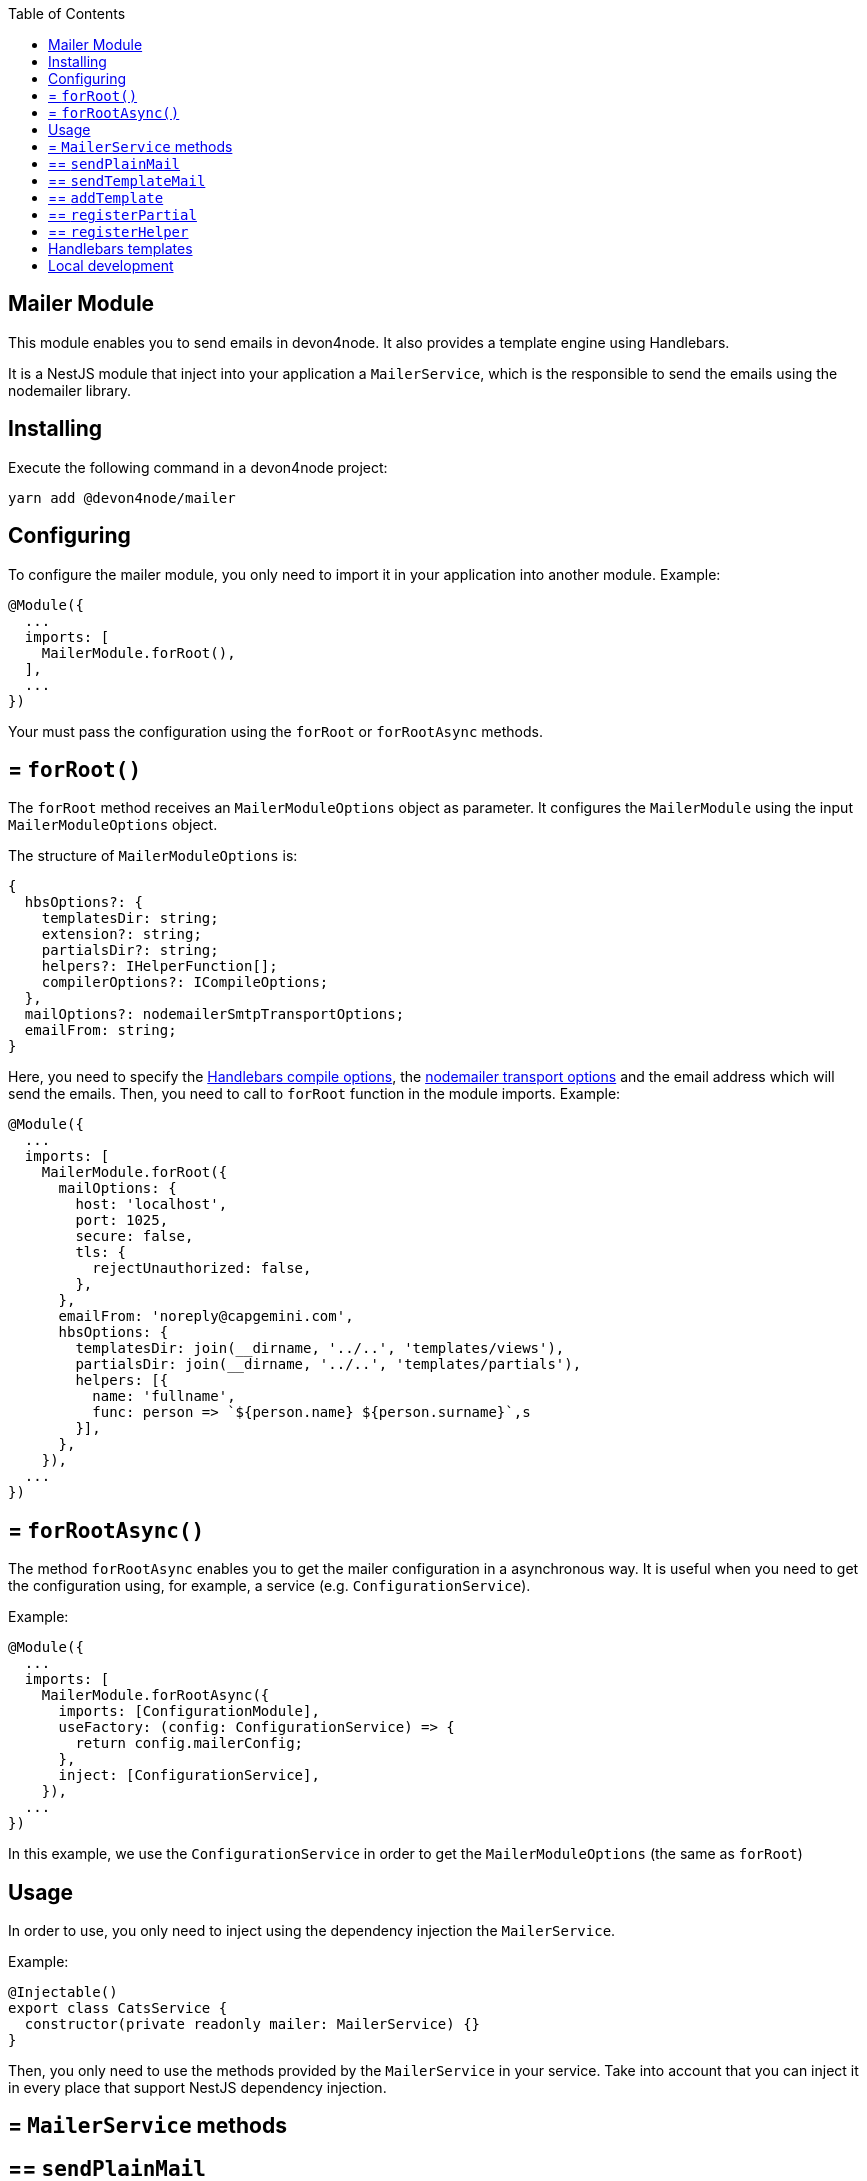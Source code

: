:toc: macro

ifdef::env-github[]
:tip-caption: :bulb:
:note-caption: :information_source:
:important-caption: :heavy_exclamation_mark:
:caution-caption: :fire:
:warning-caption: :warning:
endif::[]

toc::[]
:idprefix:
:idseparator: -
:reproducible:
:source-highlighter: rouge
:listing-caption: Listing

== Mailer Module

This module enables you to send emails in devon4node. It also provides a template engine using Handlebars.

It is a NestJS module that inject into your application a `MailerService`, which is the responsible to send the emails using the nodemailer library.

==  Installing

Execute the following command in a devon4node project:

[source,shell]
----
yarn add @devon4node/mailer
----

==  Configuring

To configure the mailer module, you only need to import it in your application into another module. Example:

[source,typescript]
----
@Module({
  ...
  imports: [
    MailerModule.forRoot(),
  ],
  ...
})
----

Your must pass the configuration using the `forRoot` or `forRootAsync` methods.

== = `forRoot()`

The `forRoot` method receives an `MailerModuleOptions` object as parameter. It configures the `MailerModule` using the input `MailerModuleOptions` object.

The structure of `MailerModuleOptions` is:

[source,typescript]
----
{
  hbsOptions?: {
    templatesDir: string;
    extension?: string;
    partialsDir?: string;
    helpers?: IHelperFunction[];
    compilerOptions?: ICompileOptions;
  },
  mailOptions?: nodemailerSmtpTransportOptions;
  emailFrom: string;
}
----

Here, you need to specify the link:https://handlebarsjs.com/api-reference/compilation.html#handlebars-compile-template-options[Handlebars compile options], the link:https://nodemailer.com/smtp[nodemailer transport options] and the email address which will send the emails.
Then, you need to call to `forRoot` function in the module imports. Example:

[source,typescript]
----
@Module({
  ...
  imports: [
    MailerModule.forRoot({
      mailOptions: {
        host: 'localhost',
        port: 1025,
        secure: false,
        tls: {
          rejectUnauthorized: false,
        },
      },
      emailFrom: 'noreply@capgemini.com',
      hbsOptions: {
        templatesDir: join(__dirname, '../..', 'templates/views'),
        partialsDir: join(__dirname, '../..', 'templates/partials'),
        helpers: [{
          name: 'fullname',
          func: person => `${person.name} ${person.surname}`,s
        }],
      },
    }),
  ...
})
----

== = `forRootAsync()`

The method `forRootAsync` enables you to get the mailer configuration in a asynchronous way. It is useful when you need to get the configuration using, for example, a service (e.g. `ConfigurationService`).

Example:

[source,typescript]
----
@Module({
  ...
  imports: [
    MailerModule.forRootAsync({
      imports: [ConfigurationModule],
      useFactory: (config: ConfigurationService) => {
        return config.mailerConfig;
      },
      inject: [ConfigurationService],
    }),
  ...
})
----

In this example, we use the `ConfigurationService` in order to get the `MailerModuleOptions` (the same as `forRoot`)

==  Usage

In order to use, you only need to inject using the dependency injection the `MailerService`.

Example:

[source,typescript]
----
@Injectable()
export class CatsService {
  constructor(private readonly mailer: MailerService) {}
}
----

Then, you only need to use the methods provided by the `MailerService` in your service. Take into account that you can inject it in every place that support NestJS dependency injection.

== = `MailerService` methods

== ==  `sendPlainMail`

The method `sendPlainMail` receive a string sends a email.

The method signatures are:

[source,typescript]
----
sendPlainMail(emailOptions: SendMailOptions): Promise<SentMessageInfo>;
sendPlainMail(to: string, subject: string, mail: string): Promise<SentMessageInfo>;
----

Examples:

[source,typescript]
----
this.mailer.sendPlainMail({
  to: 'example@example.com',
  subject: 'This is a subject',
  html: '<h1>Hello world</h1>'
});
this.mailer.sendPlainMail('example@example.com', 'This is a subject', '<h1>Hello world</h1>');
----

== ==  `sendTemplateMail`

The method `sendTemplateMail` sends a email based on a Handlebars template. The templates are registered using the `templatesDir` option or using the `addTemplate` method.
The template name is the name of the template (without extension) or the first parameter of the method `addTemplate`.

The method signatures are:

[source,typescript]
----
sendTemplateMail(emailOptions: SendMailOptions, templateName: string, emailData: any, hbsOptions?: RuntimeOptions): Promise<SentMessageInfo>;
sendTemplateMail(to: string, subject: string, templateName: string, emailData: any, hbsOptions?: RuntimeOptions): Promise<SentMessageInfo>;
----

Examples:

[source,typescript]
----
this.mailer.sendTemplateMail({
  to: 'example@example.com',
  subject: 'This is a subject',
  html: '<h1>Hello world</h1>'
}, 'template1', { person: {name: 'Dario', surname: 'Rodriguez'}});
this.mailer.sendTemplateMail('example@example.com', 'This is a subject', 'template1', { person: {name: 'Dario', surname: 'Rodriguez'}});
----

== ==  `addTemplate`

Adds a new template to the `MailerService`.

Method signature:

[source,typescript]
----
addTemplate(name: string, template: string, options?: CompileOptions): void;
----

Example:

[source,typescript]
----
this.mailer.addTemplate('newTemplate', '<html><head></head><body>{{>partial1}}</body></html>')
----

== ==  `registerPartial`

Register a new partial in Handlebars.

Method signature:

[source,typescript]
----
registerPartial(name: string, partial: Handlebars.Template<any>): void;
----

Example:

[source,typescript]
----
this.mailer.registerPartial('partial', '<h1>Hello World</h1>')
----

== ==  `registerHelper`

Register a new helper in Handlebars.

Method signature:

[source,typescript]
----
registerHelper(name: string, helper: Handlebars.HelperDelegate): void;
----

Example:

[source,typescript]
----
this.mailer.registerHelper('fullname', person => `${person.name} ${person.surname}`)
----

==  Handlebars templates

As mentioned above, this module allow you to use Handlebars as template engine, but it is optional. If you do not need the Handlebars, you just need to keep the `hbsOptions` undefined.

In order to get the templates form the file system, you can specify the template folder, the partials folder and the helpers.
At the moment of module initialization, it will read the content of the template folder, and will register every file with the name (without extension) and the content as Handlebars template. It will do the same for the partials.

You can specify the extension of template files using the `extension` parameter. The default value is `.handlebars`

==  Local development

If you want to work with this module but you don't have a SMTP server, you can use the `streamTransport`. Example:

[source,typescript]
----
{
  mailOptions: {
    streamTransport: true,
    newline: 'windows',
  },
  emailFrom: ...
  hbsOptions: ...
}
----

Then, you need to get the `sendPlainMail` or `sendTemplateMail` result, and print the email to the standard output (`STDOUT`). Example:

[source,typescript]
----
const mail = await this.mailer.sendTemplateMail(...);

mail.message.pipe(process.stdout);
----
